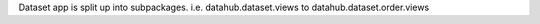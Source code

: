 Dataset app is split up into subpackages. i.e. datahub.dataset.views to datahub.dataset.order.views
